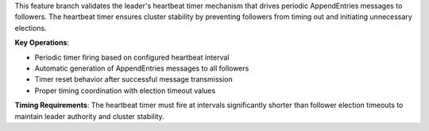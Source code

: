 This feature branch validates the leader's heartbeat timer mechanism that drives periodic AppendEntries messages to followers. The heartbeat timer ensures cluster stability by preventing followers from timing out and initiating unnecessary elections.

**Key Operations**:

- Periodic timer firing based on configured heartbeat interval
- Automatic generation of AppendEntries messages to all followers
- Timer reset behavior after successful message transmission
- Proper timing coordination with election timeout values

**Timing Requirements**: The heartbeat timer must fire at intervals significantly shorter than follower election timeouts to maintain leader authority and cluster stability.